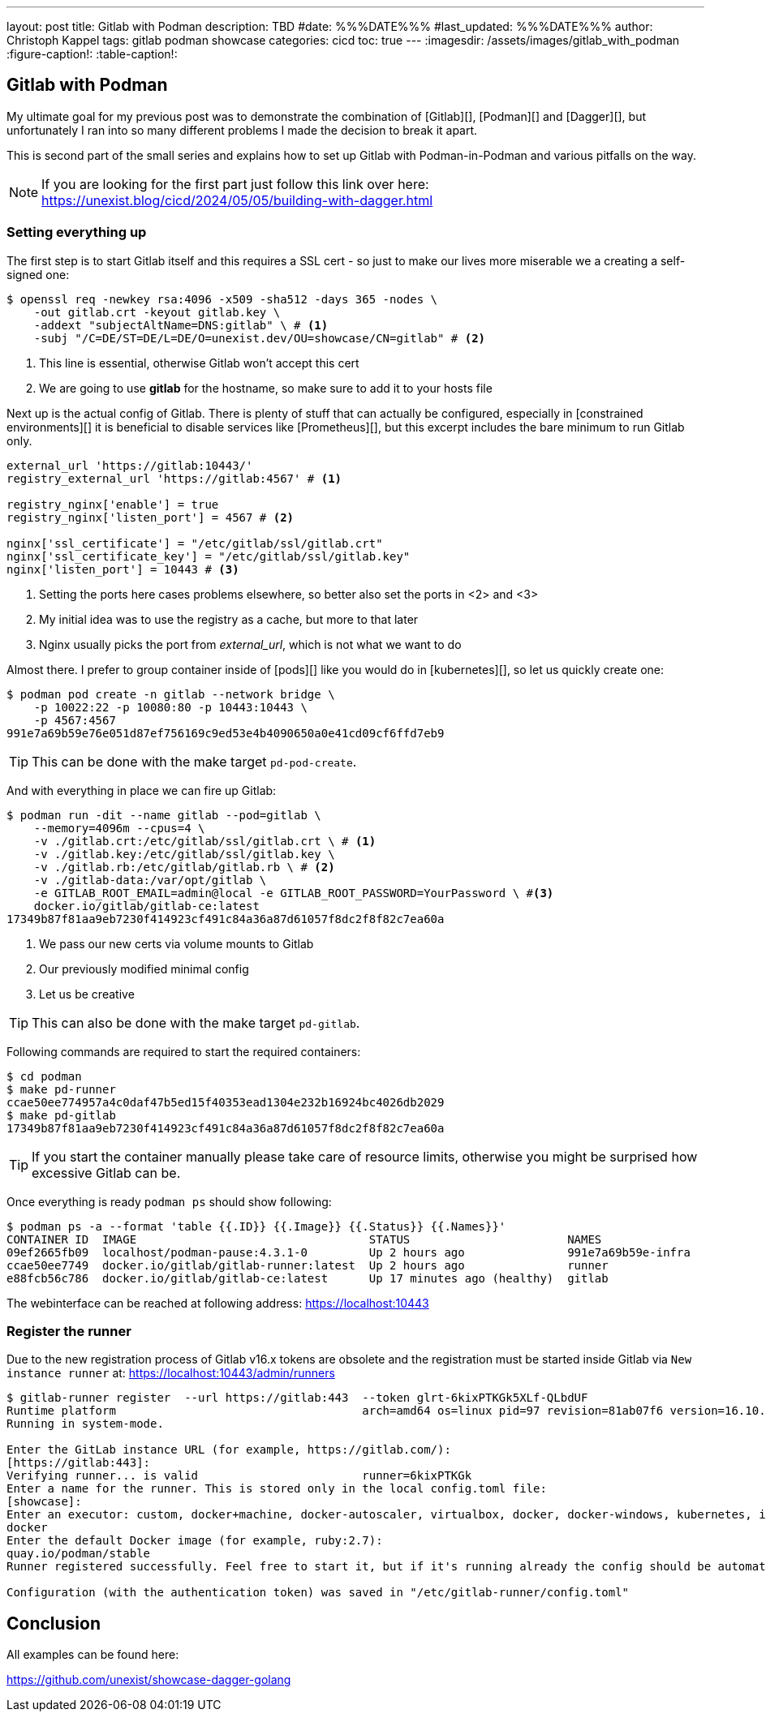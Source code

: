 ---
layout: post
title: Gitlab with Podman
description: TBD
#date: %%%DATE%%%
#last_updated: %%%DATE%%%
author: Christoph Kappel
tags: gitlab podman showcase
categories: cicd
toc: true
---
ifdef::asciidoctorconfigdir[]
:imagesdir: {asciidoctorconfigdir}/../assets/images/gitlab_with_podman
endif::[]
ifndef::asciidoctorconfigdir[]
:imagesdir: /assets/images/gitlab_with_podman
endif::[]
:figure-caption!:
:table-caption!:

////
https://docs.gitlab.com/omnibus/settings/memory_constrained_envs.html
////

== Gitlab with Podman

My ultimate goal for my previous post was to demonstrate the combination of [Gitlab][], [Podman][]
and [Dagger][], but unfortunately I ran into so many different problems I made the decision to
break it apart.

This is second part of the small series and explains how to set up Gitlab with Podman-in-Podman
and various pitfalls on the way.

NOTE: If you are looking for the first part just follow this link over here:
<https://unexist.blog/cicd/2024/05/05/building-with-dagger.html>

=== Setting everything up

The first step is to start Gitlab itself and this requires a SSL cert - so just to make our
lives more miserable we a creating a self-signed one:

[source,shell]
----
$ openssl req -newkey rsa:4096 -x509 -sha512 -days 365 -nodes \
    -out gitlab.crt -keyout gitlab.key \
    -addext "subjectAltName=DNS:gitlab" \ # <1>
    -subj "/C=DE/ST=DE/L=DE/O=unexist.dev/OU=showcase/CN=gitlab" # <2>
----
<1> This line is essential, otherwise Gitlab won't accept this cert
<2> We are going to use *gitlab* for the hostname, so make sure to add it to your hosts file

Next up is the actual config of Gitlab.
There is plenty of stuff that can actually be configured, especially in
[constrained environments][] it is beneficial to disable services like [Prometheus][], but this
excerpt includes the bare minimum to run Gitlab only.

[source,ruby]
----
external_url 'https://gitlab:10443/'
registry_external_url 'https://gitlab:4567' # <1>

registry_nginx['enable'] = true
registry_nginx['listen_port'] = 4567 # <2>

nginx['ssl_certificate'] = "/etc/gitlab/ssl/gitlab.crt"
nginx['ssl_certificate_key'] = "/etc/gitlab/ssl/gitlab.key"
nginx['listen_port'] = 10443 # <3>
----
<1> Setting the ports here cases problems elsewhere, so better also set the ports in <2> and <3>
<2> My initial idea was to use the registry as a cache, but more to that later
<3> Nginx usually picks the port from _external_url_, which is not what we want to do

Almost there.
I prefer to group container inside of [pods][] like you would do in [kubernetes][],
so let us quickly create one:

[source,shell]
----
$ podman pod create -n gitlab --network bridge \
    -p 10022:22 -p 10080:80 -p 10443:10443 \
    -p 4567:4567
991e7a69b59e76e051d87ef756169c9ed53e4b4090650a0e41cd09cf6ffd7eb9
----

TIP: This can be done with the make target `pd-pod-create`.

And with everything in place we can fire up Gitlab:

[source,shell]
----
$ podman run -dit --name gitlab --pod=gitlab \
    --memory=4096m --cpus=4 \
    -v ./gitlab.crt:/etc/gitlab/ssl/gitlab.crt \ # <1>
    -v ./gitlab.key:/etc/gitlab/ssl/gitlab.key \
    -v ./gitlab.rb:/etc/gitlab/gitlab.rb \ # <2>
    -v ./gitlab-data:/var/opt/gitlab \
    -e GITLAB_ROOT_EMAIL=admin@local -e GITLAB_ROOT_PASSWORD=YourPassword \ #<3>
    docker.io/gitlab/gitlab-ce:latest
17349b87f81aa9eb7230f414923cf491c84a36a87d61057f8dc2f8f82c7ea60a
----
<1> We pass our new certs via volume mounts to Gitlab
<2> Our previously modified minimal config
<3> Let us be creative

TIP: This can also be done with the make target `pd-gitlab`.

Following commands are required to start the required containers:

[source,shell]
----
$ cd podman
$ make pd-runner
ccae50ee774957a4c0daf47b5ed15f40353ead1304e232b16924bc4026db2029
$ make pd-gitlab
17349b87f81aa9eb7230f414923cf491c84a36a87d61057f8dc2f8f82c7ea60a
----

TIP: If you start the container manually please take care of resource limits, otherwise you might
be surprised how excessive Gitlab can be.

Once everything is ready `podman ps` should show following:

[source,shell]
----
$ podman ps -a --format 'table {{.ID}} {{.Image}} {{.Status}} {{.Names}}'
CONTAINER ID  IMAGE                                  STATUS                       NAMES
09ef2665fb09  localhost/podman-pause:4.3.1-0         Up 2 hours ago               991e7a69b59e-infra
ccae50ee7749  docker.io/gitlab/gitlab-runner:latest  Up 2 hours ago               runner
e88fcb56c786  docker.io/gitlab/gitlab-ce:latest      Up 17 minutes ago (healthy)  gitlab
----

The webinterface can be reached at following address:
<https://localhost:10443>

=== Register the runner

Due to the new registration process of Gitlab v16.x tokens are obsolete and the registration must be
started inside Gitlab via `New instance runner` at:
<https://localhost:10443/admin/runners>

[source,shell]
----
$ gitlab-runner register  --url https://gitlab:443  --token glrt-6kixPTKGk5XLf-QLbdUF
Runtime platform                                    arch=amd64 os=linux pid=97 revision=81ab07f6 version=16.10.0
Running in system-mode.

Enter the GitLab instance URL (for example, https://gitlab.com/):
[https://gitlab:443]:
Verifying runner... is valid                        runner=6kixPTKGk
Enter a name for the runner. This is stored only in the local config.toml file:
[showcase]:
Enter an executor: custom, docker+machine, docker-autoscaler, virtualbox, docker, docker-windows, kubernetes, instance, shell, ssh, parallels:
docker
Enter the default Docker image (for example, ruby:2.7):
quay.io/podman/stable
Runner registered successfully. Feel free to start it, but if it's running already the config should be automatically reloaded!

Configuration (with the authentication token) was saved in "/etc/gitlab-runner/config.toml"
----

== Conclusion

All examples can be found here:

<https://github.com/unexist/showcase-dagger-golang>
